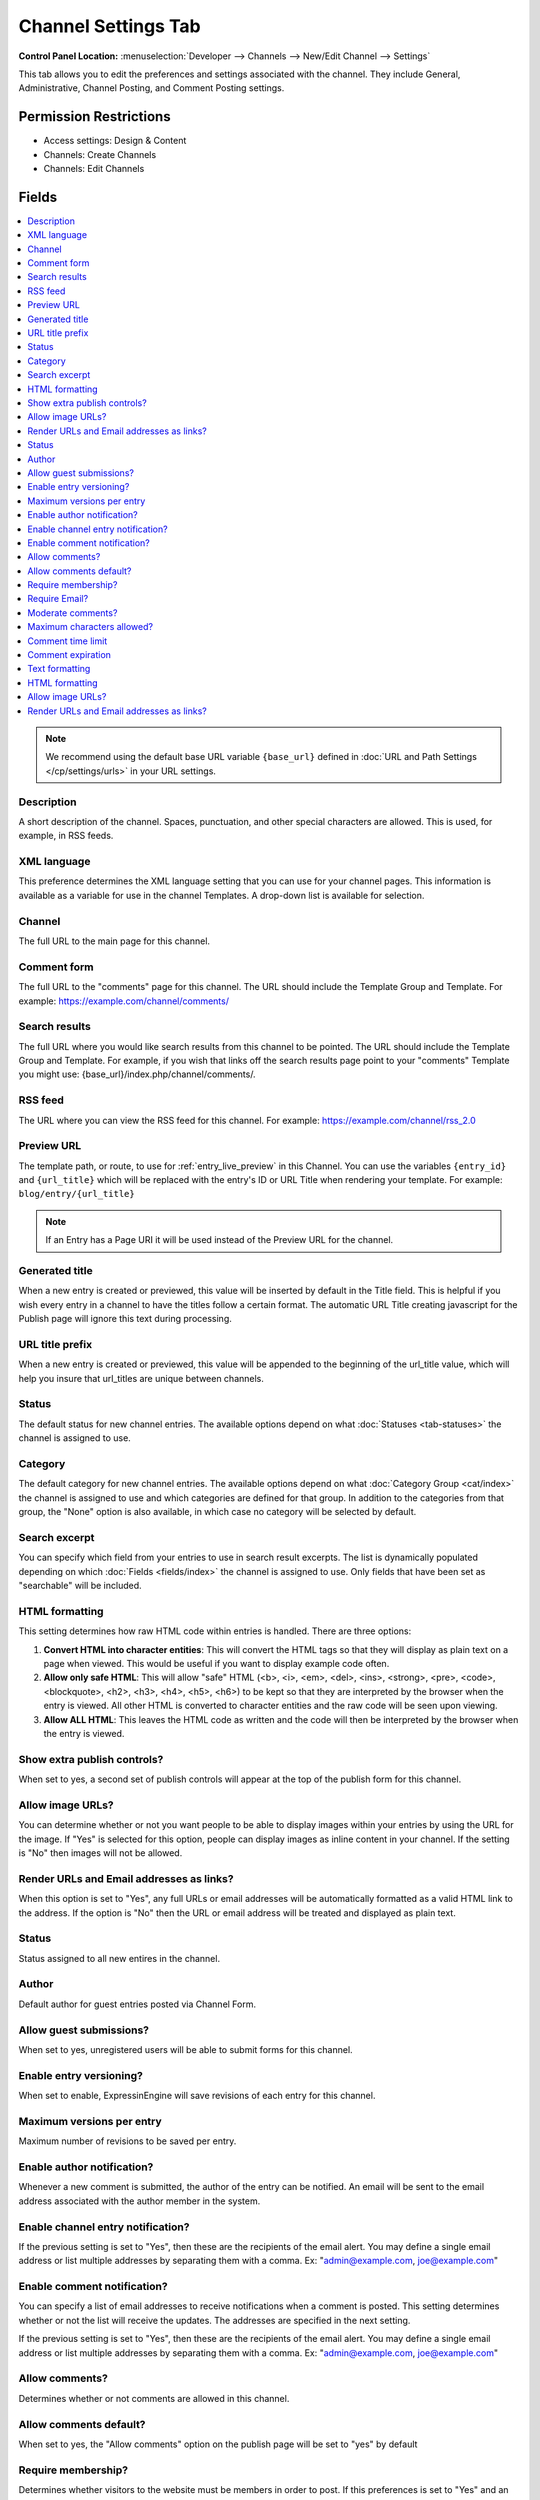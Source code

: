 .. # This source file is part of the open source project
   # ExpressionEngine User Guide (https://github.com/ExpressionEngine/ExpressionEngine-User-Guide)
   #
   # @link      https://expressionengine.com/
   # @copyright Copyright (c) 2003-2018, EllisLab, Inc. (https://ellislab.com)
   # @license   https://expressionengine.com/license Licensed under Apache License, Version 2.0

Channel Settings Tab
====================

.. rst-class:: cp-path

**Control Panel Location:** :menuselection:`Developer --> Channels --> New/Edit Channel --> Settings`

.. Overview

This tab allows you to edit the preferences and settings associated with the
channel. They include General, Administrative, Channel Posting, and Comment
Posting settings.

.. Screenshot (optional)

.. Permissions

Permission Restrictions
-----------------------

* Access settings: Design & Content
* Channels: Create Channels
* Channels: Edit Channels


Fields
------

.. contents::
  :local:
  :depth: 1

.. Each Field


.. note:: We recommend using the default base URL variable ``{base_url}`` defined in :doc:`URL and Path Settings </cp/settings/urls>` in your URL settings.

Description
~~~~~~~~~~~

A short description of the channel. Spaces, punctuation, and other
special characters are allowed. This is used, for example, in RSS feeds.

XML language
~~~~~~~~~~~~

This preference determines the XML language setting that you can use for
your channel pages. This information is available as a variable for use
in the channel Templates. A drop-down list is available for selection.

Channel
~~~~~~~

The full URL to the main page for this channel.

Comment form
~~~~~~~~~~~~

The full URL to the "comments" page for this channel. The URL should
include the Template Group and Template. For example:
https://example.com/channel/comments/

Search results
~~~~~~~~~~~~~~

The full URL where you would like search results from this channel to be
pointed. The URL should include the Template Group and Template. For
example, if you wish that links off the search results page point to
your "comments" Template you might use:
{base_url}/index.php/channel/comments/.

RSS feed
~~~~~~~~~

The URL where you can view the RSS feed for this channel. For example:
https://example.com/channel/rss_2.0

.. _channel_prefs_preview_url:

Preview URL
~~~~~~~~~~~

The template path, or route, to use for :ref:`entry_live_preview` in this Channel. You
can use the variables ``{entry_id}`` and ``{url_title}`` which will be replaced
with the entry's ID or URL Title when rendering your template.
For example: ``blog/entry/{url_title}``

.. note:: If an Entry has a Page URI it will be used instead of the Preview URL for the channel.

Generated title
~~~~~~~~~~~~~~~

When a new entry is created or previewed, this value will be inserted by
default in the Title field. This is helpful if you wish every entry in a
channel to have the titles follow a certain format. The automatic URL
Title creating javascript for the Publish page will ignore this text
during processing.

URL title prefix
~~~~~~~~~~~~~~~~~

When a new entry is created or previewed, this value will be appended to
the beginning of the url_title value, which will help you insure that
url_titles are unique between channels.

Status
~~~~~~

The default status for new channel entries. The available options depend
on what :doc:`Statuses <tab-statuses>` the channel is assigned to
use.

Category
~~~~~~~~

The default category for new channel entries. The available options
depend on what :doc:`Category Group <cat/index>` the channel is
assigned to use and which categories are defined for that group. In
addition to the categories from that group, the "None" option is also
available, in which case no category will be selected by default.

Search excerpt
~~~~~~~~~~~~~~

You can specify which field from your entries to use in search result
excerpts. The list is dynamically populated depending on which :doc:`Fields <fields/index>` the channel is assigned to use. Only fields that have been set as "searchable" will be included.

HTML formatting
~~~~~~~~~~~~~~~

This setting determines how raw HTML code within entries is handled.
There are three options:

#. **Convert HTML into character entities**: This will convert the HTML
   tags so that they will display as plain text on a page when viewed.
   This would be useful if you want to display example code often.
#. **Allow only safe HTML**: This will allow "safe" HTML (<b>, <i>,
   <em>, <del>, <ins>, <strong>, <pre>, <code>, <blockquote>, <h2>,
   <h3>, <h4>, <h5>, <h6>) to be kept so that they are interpreted by
   the browser when the entry is viewed. All other HTML is converted to
   character entities and the raw code will be seen upon viewing.
#. **Allow ALL HTML**: This leaves the HTML code as written and the code
   will then be interpreted by the browser when the entry is viewed.

Show extra publish controls?
~~~~~~~~~~~~~~~~~~~~~~~~~~~~

When set to yes, a second set of publish controls will appear at the top of the publish form for this channel.

Allow image URLs?
~~~~~~~~~~~~~~~~~

You can determine whether or not you want people to be able to display
images within your entries by using the URL for the image. If "Yes" is
selected for this option, people can display images as inline content in
your channel. If the setting is "No" then images will not be allowed.

Render URLs and Email addresses as links?
~~~~~~~~~~~~~~~~~~~~~~~~~~~~~~~~~~~~~~~~~

When this option is set to "Yes", any full URLs or email addresses will
be automatically formatted as a valid HTML link to the address. If the
option is "No" then the URL or email address will be treated and
displayed as plain text.

Status
~~~~~~

Status assigned to all new entires in the channel.

Author
~~~~~~

Default author for guest entries posted via Channel Form.

Allow guest submissions?
~~~~~~~~~~~~~~~~~~~~~~~~

When set to yes, unregistered users will be able to submit forms for this channel.

Enable entry versioning?
~~~~~~~~~~~~~~~~~~~~~~~~

When set to enable, ExpressinEngine will save revisions of each entry for this channel.

Maximum versions per entry
~~~~~~~~~~~~~~~~~~~~~~~~~~

Maximum number of revisions to be saved per entry.

Enable author notification?
~~~~~~~~~~~~~~~~~~~~~~~~~~~

Whenever a new comment is submitted, the author of the entry can be
notified. An email will be sent to the email address associated with the
author member in the system.

Enable channel entry notification?
~~~~~~~~~~~~~~~~~~~~~~~~~~~~~~~~~~

If the previous setting is set to "Yes", then these are the recipients
of the email alert. You may define a single email address or list
multiple addresses by separating them with a comma. Ex:
"admin@example.com, joe@example.com"

Enable comment notification?
~~~~~~~~~~~~~~~~~~~~~~~~~~~~

You can specify a list of email addresses to receive notifications when
a comment is posted. This setting determines whether or not the list
will receive the updates. The addresses are specified in the next
setting.

If the previous setting is set to "Yes", then these are the recipients
of the email alert. You may define a single email address or list
multiple addresses by separating them with a comma. Ex:
"admin@example.com, joe@example.com"

.. _channel_prefs_allow_comments:

Allow comments?
~~~~~~~~~~~~~~~

Determines whether or not comments are allowed in this channel.

Allow comments default?
~~~~~~~~~~~~~~~~~~~~~~~

When set to yes, the "Allow comments" option on the publish page will be set to
"yes" by default

Require membership?
~~~~~~~~~~~~~~~~~~~

Determines whether visitors to the website must be members in order to
post. If this preferences is set to "Yes" and an unregistered visitor
attempts to post a comment the comment will not be accepted and the
visitor will receive a message.

Require Email?
~~~~~~~~~~~~~~

You can optionally require that anyone posting comments must list an
email address. You can determine in your
:doc:`/cp/design/index` whether or not the address is shown
publicly, but requiring an email address in order to post comments can
help reduce the number of "spam" comments you receive since the visitor
must submit a valid email address.

Moderate comments?
~~~~~~~~~~~~~~~~~~

If this option is enabled, then comments will not immediately appear on
the site. Instead, the comments will go into a queue and await
review/moderation by an administrator.

Member Groups (such as the SuperAdmin Group by default) can be set to
bypass comment moderation and have their comments posted immediately.
That option can be set at :menuselection:`Members --> Member Groups`.

Maximum characters allowed?
~~~~~~~~~~~~~~~~~~~~~~~~~~~

You may set a maximum number of characters allowed in any comment.
Setting this preference to 0 (zero) will not place a restriction on the
number of characters allowed.

Comment time limit
~~~~~~~~~~~~~~~~~~

This is the optional number of seconds that must lapse after a comment
is posted before that same user can post another comment. This setting
can help reduce comment "spam". The preference can be left blank or set
to 0 (zero) if you do not want to impose a limit.


Comment expiration
~~~~~~~~~~~~~~~~~~

The number of days after an entry is posted in which to allow comments.
After that period has expired, the entry will be closed to commenting
and the comment form will no longer appear. Existing comments will still
be displayed. Enter 0 (zero) for no expiration. Note that this
preference sets the *default* setting for the channel. The setting can
be overridden and changed on a per-entry basis.

You may override this setting in the
:doc:`/comment/control_panel/index` section of the Comment
Module so that comments are set to be moderated rather than closed once
the expiration period is passed.

If you also select the checkbox accompanying this setting, then all
existing entries in this channel will be updated to reflect the new
setting when you submit.

Text formatting
~~~~~~~~~~~~~~~

This setting determines how comments are formatted by the system. There
are three possible choices:

#. **None**: No automatic formatting is done; the comment is left as-is.
   This could be useful if you want people to be able to use full HTML
   in their comments.
#. **xhtml**: Comments will be formatted as valid XHTML. Text blocks
   with double line breaks will be turned into paragraphs, line breaks
   will be replaced by <br /> tags, special characters will be formatted
   as character entities, etc.
#. **Auto <br />**: All line breaks in the comment will be converted
   into <br /> tags. This includes any line breaks that may occur inside
   HTML code, which could cause unexpected displays.

HTML formatting
~~~~~~~~~~~~~~~

Like the channel setting, this preference determines how raw HTML code
within comments is handled. There are three options:

#. **Convert HTML into character entities**: This will convert the HTML
   tags so that they will display as plain text on a page when viewed.
   This would be useful if you want to display example code often.
#. **Allow only safe HTML**: This will allow "safe" HTML (<b>, <i>, <u>,
   <em>, <strike>, <strong>, <pre>, <code>, <blockquote>) to be kept so
   that they are interpreted by the browser when the entry is viewed.
   All other HTML is converted to character entities and the raw code
   will be seen upon viewing. Note that while <h2>, <h3>, <h4>, <h5>,
   <h6> are considered "safe" in channel entries, they are not allowed
   in comments.
#. **Allow all HTML (not recommended)**: This leaves the HTML code as
   written and the code will then be interpreted by the browser when the
   entry is viewed. This is generally not recommended since visitors
   would be able to submit HTML code which could drastically alter the
   display of your webpage.

Allow image URLs?
~~~~~~~~~~~~~~~~~

You can determine whether or not you want people to be able to display
images within comments by using the URL for the image.

Render URLs and Email addresses as links?
~~~~~~~~~~~~~~~~~~~~~~~~~~~~~~~~~~~~~~~~~

When this option is set to "Yes", any full URLs or email addresses will
be automatically formatted as a valid HTML link to the address. If the
option is "No" then the URL or email address will be treated and
displayed as plain text.
